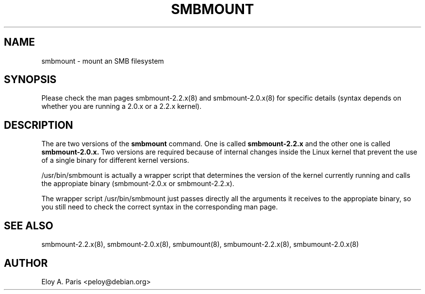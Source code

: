 .TH SMBMOUNT 8 11-Nov-1999
.SH NAME
smbmount \- mount an SMB filesystem
.SH SYNOPSIS
Please check the man pages smbmount-2.2.x(8) and smbmount-2.0.x(8) for
specific details (syntax depends on whether you are running a 2.0.x or
a 2.2.x kernel).
.SH DESCRIPTION
The are two versions of the
.B smbmount
command. One is called
.B smbmount-2.2.x
and the other one is called
.B smbmount-2.0.x.
Two versions are required because of internal changes
inside the Linux kernel that prevent the use of a single binary for
different kernel versions.

/usr/bin/smbmount is actually a wrapper script that determines the
version of the kernel currently running and calls the appropiate binary
(smbmount-2.0.x or smbmount-2.2.x).

The wrapper script /usr/bin/smbmount just passes directly all the arguments 
it receives to the appropiate binary, so you still need to check the 
correct syntax in the corresponding man page.
.SH SEE ALSO
smbmount-2.2.x(8), smbmount-2.0.x(8), smbumount(8), smbumount-2.2.x(8),
smbumount-2.0.x(8)
.SH AUTHOR
Eloy A. Paris <peloy@debian.org>
